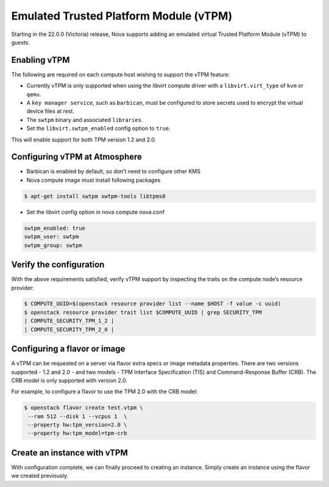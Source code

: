 #######################################
Emulated Trusted Platform Module (vTPM)
#######################################


Starting in the 22.0.0 (Victoria) release, Nova supports adding an emulated virtual
Trusted Platform Module (vTPM) to guests.


Enabling vTPM
=============

The following are required on each compute host wishing to support the vTPM
feature:

* Currently vTPM is only supported when using the libvirt compute driver with a
  ``libvirt.virt_type`` of ``kvm`` or ``qemu``.

* A ``key manager service``, such as ``barbican``, must be configured to store
  secrets used to encrypt the virtual device files at rest.

* The ``swtpm`` binary and associated ``libraries``.

* Set the ``libvirt.swtpm_enabled`` config option to ``true``. 
This will enable support for both TPM version 1.2 and 2.0.


Configuring vTPM at Atmosphere
==============================

* Barbican is enabled by default, so don’t need to configure other KMS

* Nova compute image must install following packages

.. code-block:: console

   $ apt-get install swtpm swtpm-tools libtpms0

* Set the libvirt config option in nova compute nova.conf

.. code-block:: console

   swtpm_enabled: true
   swtpm_user: swtpm
   swtpm_group: swtpm
   

Verify the configuration
========================
With the above requirements satisfied, verify vTPM support by inspecting 
the traits on the compute node’s resource provider:

.. code-block:: console
   
 $ COMPUTE_UUID=$(openstack resource provider list --name $HOST -f value -c uuid)
 $ openstack resource provider trait list $COMPUTE_UUID | grep SECURITY_TPM
 | COMPUTE_SECURITY_TPM_1_2 |
 | COMPUTE_SECURITY_TPM_2_0 |


Configuring a flavor or image
=============================

A vTPM can be requested on a server via flavor extra specs or image metadata properties.
There are two versions supported - 1.2 and 2.0 - and two models - TPM Interface
Specification (TIS) and Command-Response Buffer (CRB). The CRB model is only supported 
with version 2.0.

For example, to configure a flavor to use the TPM 2.0 with the CRB model:

.. code-block:: console

   $ openstack flavor create test.vtpm \
    --ram 512 --disk 1 --vcpus 1  \
    --property hw:tpm_version=2.0 \
    --property hw:tpm_model=tpm-crb


Create an instance with vTPM
============================
With configuration complete, we can finally proceed to creating an instance. Simply create
an instance using the flavor we created previously.
